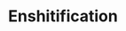 :PROPERTIES:
:LAST_MODIFIED: [2023-12-26 Tue 09:38]
:END:
#+title: Enshitification
#+hugo_custom_front_matter:
#+filetags: :hastodo:
* TODO [#2] Flashcards :noexport: